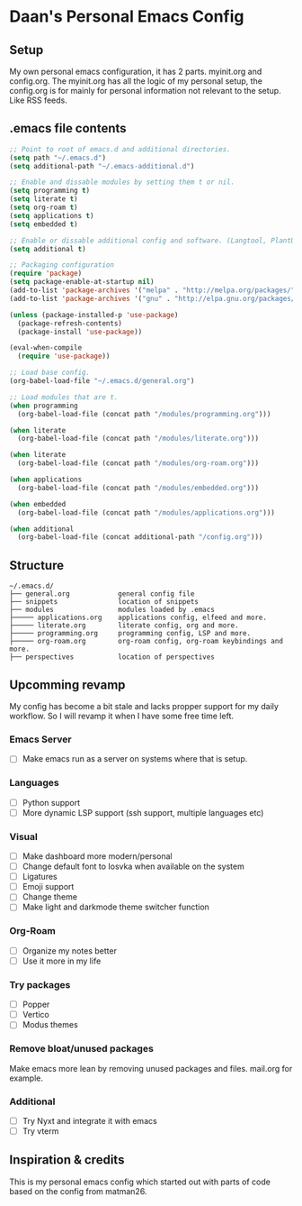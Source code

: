 #+STARTUP: showall
* Daan's Personal Emacs Config 
[[./showcase.png]]
** Setup
My own personal emacs configuration, it has 2 parts.
myinit.org and config.org.
The myinit.org has all the logic of my personal setup, the config.org is for mainly for personal information not relevant to the setup. Like RSS feeds.

** .emacs file contents
#+BEGIN_SRC emacs-lisp
  ;; Point to root of emacs.d and additional directories.
  (setq path "~/.emacs.d")
  (setq additional-path "~/.emacs-additional.d")

  ;; Enable and dissable modules by setting them t or nil.
  (setq programming t)
  (setq literate t)
  (setq org-roam t)
  (setq applications t)
  (setq embedded t)

  ;; Enable or dissable additional config and software. (Langtool, PlantUML and config)
  (setq additional t)

  ;; Packaging configuration
  (require 'package)
  (setq package-enable-at-startup nil)
  (add-to-list 'package-archives '("melpa" . "http://melpa.org/packages/"))
  (add-to-list 'package-archives '("gnu" . "http://elpa.gnu.org/packages/"))

  (unless (package-installed-p 'use-package)
    (package-refresh-contents)
    (package-install 'use-package))

  (eval-when-compile
    (require 'use-package))

  ;; Load base config.
  (org-babel-load-file "~/.emacs.d/general.org")

  ;; Load modules that are t.
  (when programming
    (org-babel-load-file (concat path "/modules/programming.org")))

  (when literate
    (org-babel-load-file (concat path "/modules/literate.org")))

  (when literate
    (org-babel-load-file (concat path "/modules/org-roam.org")))

  (when applications
    (org-babel-load-file (concat path "/modules/embedded.org")))

  (when embedded
    (org-babel-load-file (concat path "/modules/applications.org")))

  (when additional
    (org-babel-load-file (concat additional-path "/config.org")))
#+END_SRC

** Structure
#+begin_example
~/.emacs.d/
├── general.org            general config file
├── snippets               location of snippets
├── modules                modules loaded by .emacs
├───── applications.org    applications config, elfeed and more.
├───── literate.org        literate config, org and more.
├───── programming.org     programming config, LSP and more.
├───── org-roam.org        org-roam config, org-roam keybindings and more.
├── perspectives           location of perspectives
#+end_example

** Upcomming revamp
My config has become a bit stale and lacks propper support for my daily workflow.
So I will revamp it when I have some free time left.
*** Emacs Server
- [ ] Make emacs run as a server on systems where that is setup.
*** Languages
- [ ] Python support
- [ ] More dynamic LSP support (ssh support, multiple languages etc)
*** Visual
- [ ] Make dashboard more modern/personal
- [ ] Change default font to Iosvka when available on the system
- [ ] Ligatures
- [ ] Emoji support
- [ ] Change theme
- [ ] Make light and darkmode theme switcher function
*** Org-Roam
- [ ] Organize my notes better
- [ ] Use it more in my life
*** Try packages
- [ ] Popper
- [ ] Vertico
- [ ] Modus themes
*** Remove bloat/unused packages
Make emacs more lean by removing unused packages and files. mail.org for example.
*** Additional
- [ ] Try Nyxt and integrate it with emacs
- [ ] Try vterm

** Inspiration & credits
This is my personal emacs config which started out with parts of code based on the config from matman26.
